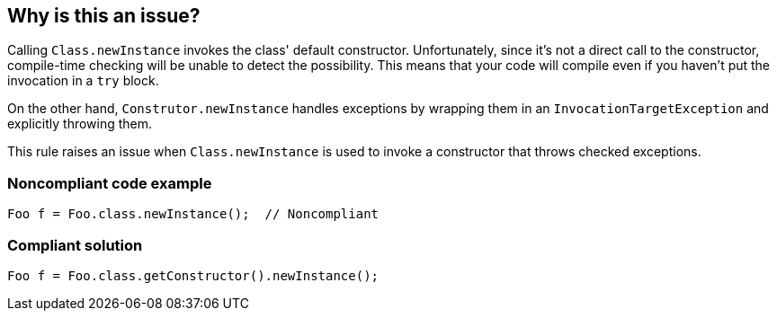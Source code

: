 == Why is this an issue?

Calling ``++Class.newInstance++`` invokes the class' default constructor. Unfortunately, since it's not a direct call to the constructor, compile-time checking will be unable to detect the possibility. This means that your code will compile even if you haven't put the invocation in a ``++try++`` block.


On the other hand, ``++Construtor.newInstance++`` handles exceptions by wrapping them in an ``++InvocationTargetException++`` and explicitly throwing them. 


This rule raises an issue when ``++Class.newInstance++`` is used to invoke a constructor that throws checked exceptions.


=== Noncompliant code example

[source,java]
----
Foo f = Foo.class.newInstance();  // Noncompliant
----


=== Compliant solution

[source,java]
----
Foo f = Foo.class.getConstructor().newInstance();
----


ifdef::env-github,rspecator-view[]

'''
== Implementation Specification
(visible only on this page)

=== Message

* Use "xxx.getConstructor().newInstance()" instead.


=== Highlighting

``++xxx.newInstance()++``


'''
== Comments And Links
(visible only on this page)

=== on 14 Jul 2016, 18:01:06 Ann Campbell wrote:
https://github.com/google/error-prone/blob/master/docs/bugpattern/ClassNewInstance.md

=== on 15 Jul 2016, 09:38:16 Freddy Mallet wrote:
Hi [~ann.campbell.2], I would convert this "Code Smells Detection Rule" into a "Bugs Detection Rule" by making it raising an issue : IF AND ONLY IF the "class.newInstance()" leads to call a constructor having some checked exceptions. This is another example of the following pattern : instead of enforcing a coding practice allowing to avoid facing some bugs from time to time, let's provide a rule able to precisely detect those bugs.

=== on 15 Jul 2016, 14:40:14 Freddy Mallet wrote:
And in that case [~ann.campbell.2], the title and description of the rule should also evolve. For the title, that might become: "'Class.newIntance(...)' should be not be called when the relating nullary constructor throws checked exceptions".

endif::env-github,rspecator-view[]
